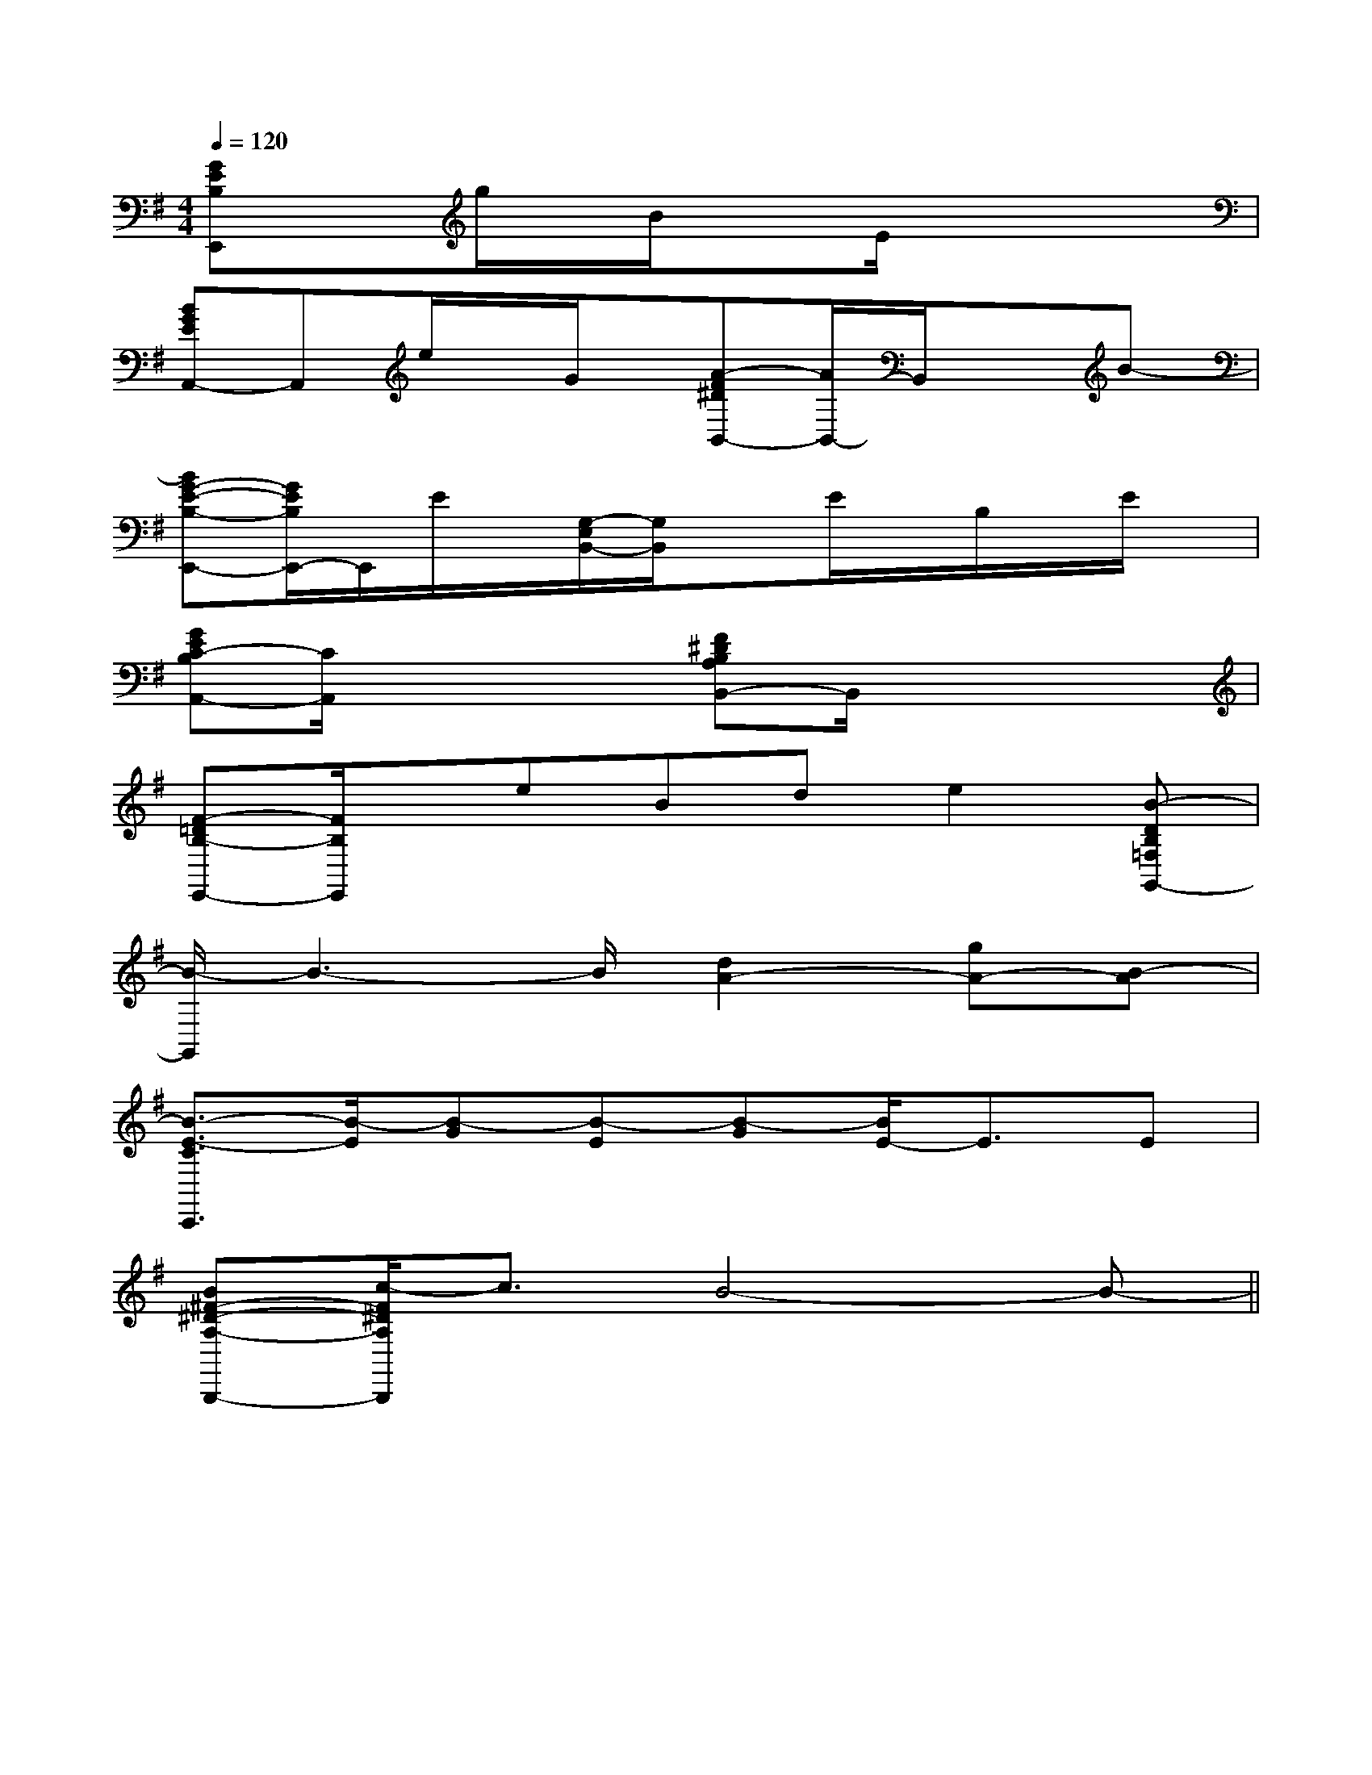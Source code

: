 X:1
T:
M:4/4
L:1/8
Q:1/4=120
K:G
%1sharps
%%MIDI program 0
V:1
%%MIDI program 0
[GEB,E,,]xg/2x/2B/2x3/2E/2x3/2x|
[BGEA,,-]A,,e/2x/2G/2x/2[A-F^DB,,-][A/2B,,/2-]B,,/2xB-|
[BG-E-B,-E,,-][G/2E/2B,/2E,,/2-]E,,/2E/2x/2[G,/2-E,/2B,,/2-][G,/2B,,/2]xE/2x/2B,/2x/2E/2x/2|
[GEC-B,A,,-][C/2A,,/2]x2x/2[F^DB,A,B,,-]B,,/2x2x/2|
[F-=DB,-E,,-][F/2B,/2E,,/2]x/2eBde2[B-DB,=F,G,,-]|
[B/2-G,,/2]B3-B/2[d2A2-][gA-][B-A]|
[B3/2-E3/2-C3/2C,,3/2][B/2-E/2][B-G][B-E][B-G][B/2E/2-]E3/2E|
[B^F-^D-A,-B,,,-][c/2-F/2^D/2A,/2B,,,/2]c3/2B4-B-||
|
|
|
|
|
|
|
|
|
|
|
|
|
|
x/2x/2x/2x/2x/2x/2x/2x/2x/2x/2x/2x/2x/2x/2x/2A,-A,-A,-A,-A,-A,-A,-A,-A,-A,-A,-A,-A,-A,-A,-B2AB2AB2AB2AB2AB2AB2AB2AB2AB2AB2AB2AB2AB2A^G/2F/2^G/2F/2^G/2F/2^G/2F/2^G/2F/2^G/2F/2^G/2F/2^G/2F/2^G/2F/2^G/2F/2^G/2F/2^G/2F/2^G/2F/2^G/2F/2^G/2F/2[A,-F,,-][A,-F,,-][A,-F,,-][A,-F,,-][A,-F,,-][A,-F,,-][A,-F,,-][A,-F,,-][A,-F,,-][A,-F,,-][A,-F,,-][A,-F,,-][A,-F,,-][A,-F,,-][A,-F,,-][A2A,,2][A2A,,2][A2A,,2][A2A,,2][A2A,,2][A2A,,2][A2A,,2][A2A,,2][A2A,,2][A2A,,2][A2A,,2][A2A,,2][A2A,,2][A2A,,2]B/2-F/2B/2-F/2B/2-F/2B/2-F/2B/2-F/2B/2-F/2B/2-F/2B/2-F/2B/2-F/2B/2-F/2B/2-F/2B/2-F/2B/2-F/2B/2-F/2B/2-F/2[e6-B6-G[e6-B6-G[e6-B6-G[e6-B6-G[e6-B6-G[e6-B6-G[e6-B6-G[e6-B6-G[e6-B6-G[e6-B6-G[e6-B6-G[e6-B6-G[e6-B6-G[e6-B6-G[e6-B6-G[c/2E,/2-A,,/2-][c/2E,/2-A,,/2-][c/2E,/2-A,,/2-][c/2E,/2-A,,/2-][c/2E,/2-A,,/2-][c/2E,/2-A,,/2-][c/2E,/2-A,,/2-][c/2E,/2-A,,/2-][c/2E,/2-A,,/2-][c/2E,/2-A,,/2-][c/2E,/2-A,,/2-][c/2E,/2-A,,/2-][c/2E,/2-A,,/2-][c/2E,/2-A,,/2-][c/2E,/2-A,,/2-][e=c[e=c[e=c[e=c[e=c[e=c[e=c[e=c[e=c[e=c[e=c[e=c[e=c[e=c[e=c[a'/2d'/2[a'/2d'/2[a'/2d'/2[a'/2d'/2[a'/2d'/2[a'/2d'/2[a'/2d'/2[a'/2d'/2[a'/2d'/2[a'/2d'/2[a'/2d'/2[a'/2d'/2[a'/2d'/2[a'/2d'/2[a'/2d'/28-B,8-G,8-]8-B,8-G,8-]8-B,8-G,8-]8-B,8-G,8-]8-B,8-G,8-]8-B,8-G,8-]8-B,8-G,8-]8-B,8-G,8-]8-B,8-G,8-]8-B,8-G,8-]8-B,8-G,8-]8-B,8-G,8-]8-B,8-G,8-]8-B,8-G,8-]8-B,8-G,8-][a'/2d'/2[a'/2d'/2[a'/2d'/2[a'/2d'/2[a'/2d'/2[a'/2d'/2[a'/2d'/2[a'/2d'/2[a'/2d'/2[a'/2d'/2[a'/2d'/2[a'/2d'/2[a'/2d'/2[a'/2d'/2[A,/2-D,/2D,,/2][A,/2-D,/2D,,/2][A,/2-D,/2D,,/2][A,/2-D,/2D,,/2][A,/2-D,/2D,,/2][A,/2-D,/2D,,/2][A,/2-D,/2D,,/2][A,/2-D,/2D,,/2][A,/2-D,/2D,,/2][A,/2-D,/2D,,/2][A,/2-D,/2D,,/2][A,/2-D,/2D,,/2][A,/2-D,/2D,,/2][A,/2-D,/2D,,/2][A,/2-D,/2D,,/2]_D/2_A,/2]_D/2_A,/2]_D/2_A,/2]_D/2_A,/2]_D/2_A,/2]_D/2_A,/2]_D/2_A,/2]_D/2_A,/2]_D/2_A,/2]_D/2_A,/2]_D/2_A,/2]_D/2_A,/2]_D/2_A,/2]_D/2_A,/2][G,2-E,2-C,2-][G,2-E,2-C,2-][G,2-E,2-C,2-][G,2-E,2-C,2-][G,2-E,2-C,2-][G,2-E,2-C,2-][G,2-E,2-C,2-][G,2-E,2-C,2-][G,2-E,2-C,2-][G,2-E,2-C,2-][G,2-E,2-C,2-][G,2-E,2-C,2-][G,2-E,2-C,2-][G,2-E,2-C,2-][G,2-E,2-C,2-]_D/2_A,/2]_D/2_A,/2]_D/2_A,/2]_D/2_A,/2]_D/2_A,/2]_D/2_A,/2]_D/2_A,/2]_D/2_A,/2]_D/2_A,/2]_D/2_A,/2]_D/2_A,/2]_D/2_A,/2]_D/2_A,/2]_D/2_A,/2]F,,/2xF,,/2xF,,/2xF,,/2xF,,/2xF,,/2xF,,/2xF,,/2xF,,/2xF,,/2xF,,/2x
